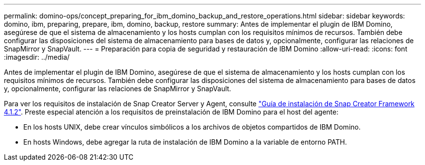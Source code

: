 ---
permalink: domino-ops/concept_preparing_for_ibm_domino_backup_and_restore_operations.html 
sidebar: sidebar 
keywords: domino, ibm, preparing, prepare, ibm, domino, backup, restore 
summary: Antes de implementar el plugin de IBM Domino, asegúrese de que el sistema de almacenamiento y los hosts cumplan con los requisitos mínimos de recursos. También debe configurar las disposiciones del sistema de almacenamiento para bases de datos y, opcionalmente, configurar las relaciones de SnapMirror y SnapVault. 
---
= Preparación para copia de seguridad y restauración de IBM Domino
:allow-uri-read: 
:icons: font
:imagesdir: ../media/


[role="lead"]
Antes de implementar el plugin de IBM Domino, asegúrese de que el sistema de almacenamiento y los hosts cumplan con los requisitos mínimos de recursos. También debe configurar las disposiciones del sistema de almacenamiento para bases de datos y, opcionalmente, configurar las relaciones de SnapMirror y SnapVault.

Para ver los requisitos de instalación de Snap Creator Server y Agent, consulte https://library.netapp.com/ecm/ecm_download_file/ECMP12395424["Guía de instalación de Snap Creator Framework 4.1.2"]. Preste especial atención a los requisitos de preinstalación de IBM Domino para el host del agente:

* En los hosts UNIX, debe crear vínculos simbólicos a los archivos de objetos compartidos de IBM Domino.
* En hosts Windows, debe agregar la ruta de instalación de IBM Domino a la variable de entorno PATH.

